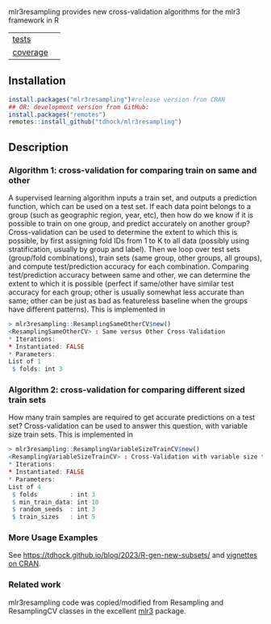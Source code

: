 mlr3resampling provides new cross-validation algorithms for the mlr3
framework in R

| [[file:tests/testthat][tests]]    | [[https://github.com/tdhock/mlr3resampling/actions][https://github.com/tdhock/mlr3resampling/workflows/R-CMD-check/badge.svg]] |
| [[https://github.com/jimhester/covr][coverage]] | [[https://app.codecov.io/gh/tdhock/mlr3resampling?branch=main][https://codecov.io/gh/tdhock/mlr3resampling/branch/main/graph/badge.svg]]  |

** Installation

#+begin_src R
  install.packages("mlr3resampling")#release version from CRAN
  ## OR: development version from GitHub:
  install.packages("remotes")
  remotes::install_github("tdhock/mlr3resampling")
#+end_src

** Description

*** Algorithm 1: cross-validation for comparing train on same and other

A supervised learning algorithm inputs a train set, and outputs a
prediction function, which can be used on a test set. If each data
point belongs to a group (such as geographic region, year, etc), then
how do we know if it is possible to train on one group, and predict
accurately on another group? Cross-validation can be used to determine
the extent to which this is possible, by first assigning fold IDs from
1 to K to all data (possibly using stratification, usually by group
and label). Then we loop over test sets (group/fold combinations),
train sets (same group, other groups, all groups), and compute
test/prediction accuracy for each combination.  Comparing
test/prediction accuracy between same and other, we can determine the
extent to which it is possible (perfect if same/other have similar
test accuracy for each group; other is usually somewhat less accurate
than same; other can be just as bad as featureless baseline when the
groups have different patterns). This is implemented in

#+begin_src R
> mlr3resampling::ResamplingSameOtherCV$new()
<ResamplingSameOtherCV> : Same versus Other Cross-Validation
* Iterations:
* Instantiated: FALSE
* Parameters:
List of 1
 $ folds: int 3
#+end_src

*** Algorithm 2: cross-validation for comparing different sized train sets

How many train samples are required to get accurate predictions on a
test set? Cross-validation can be used to answer this question, with
variable size train sets. This is implemented in

#+begin_src R
> mlr3resampling::ResamplingVariableSizeTrainCV$new()
<ResamplingVariableSizeTrainCV> : Cross-Validation with variable size train sets
* Iterations:
* Instantiated: FALSE
* Parameters:
List of 4
 $ folds         : int 3
 $ min_train_data: int 10
 $ random_seeds  : int 3
 $ train_sizes   : int 5
#+end_src

*** More Usage Examples

See https://tdhock.github.io/blog/2023/R-gen-new-subsets/ and [[https://cloud.r-project.org/web/packages/mlr3resampling/][vignettes on CRAN]].

*** Related work

mlr3resampling code was copied/modified from Resampling and
ResamplingCV classes in the excellent [[https://github.com/mlr-org/mlr3][mlr3]] package.
